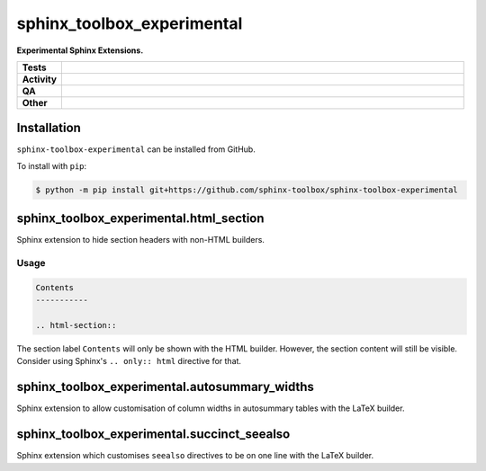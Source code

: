 ==============================
sphinx_toolbox_experimental
==============================

.. start short_desc

**Experimental Sphinx Extensions.**

.. end short_desc


.. start shields

.. list-table::
	:stub-columns: 1
	:widths: 10 90

	* - Tests
	  - |actions_linux| |actions_windows| |actions_macos|
	* - Activity
	  - |commits-latest| |commits-since| |maintained|
	* - QA
	  - |codefactor| |actions_flake8| |actions_mypy|
	* - Other
	  - |license| |language| |requires|

.. |actions_linux| image:: https://github.com/sphinx-toolbox/sphinx-toolbox-experimental/workflows/Linux/badge.svg
	:target: https://github.com/sphinx-toolbox/sphinx-toolbox-experimental/actions?query=workflow%3A%22Linux%22
	:alt: Linux Test Status

.. |actions_windows| image:: https://github.com/sphinx-toolbox/sphinx-toolbox-experimental/workflows/Windows/badge.svg
	:target: https://github.com/sphinx-toolbox/sphinx-toolbox-experimental/actions?query=workflow%3A%22Windows%22
	:alt: Windows Test Status

.. |actions_macos| image:: https://github.com/sphinx-toolbox/sphinx-toolbox-experimental/workflows/macOS/badge.svg
	:target: https://github.com/sphinx-toolbox/sphinx-toolbox-experimental/actions?query=workflow%3A%22macOS%22
	:alt: macOS Test Status

.. |actions_flake8| image:: https://github.com/sphinx-toolbox/sphinx-toolbox-experimental/workflows/Flake8/badge.svg
	:target: https://github.com/sphinx-toolbox/sphinx-toolbox-experimental/actions?query=workflow%3A%22Flake8%22
	:alt: Flake8 Status

.. |actions_mypy| image:: https://github.com/sphinx-toolbox/sphinx-toolbox-experimental/workflows/mypy/badge.svg
	:target: https://github.com/sphinx-toolbox/sphinx-toolbox-experimental/actions?query=workflow%3A%22mypy%22
	:alt: mypy status

.. |requires| image:: https://requires.io/github/sphinx-toolbox/sphinx-toolbox-experimental/requirements.svg?branch=master
	:target: https://requires.io/github/sphinx-toolbox/sphinx-toolbox-experimental/requirements/?branch=master
	:alt: Requirements Status

.. |codefactor| image:: https://img.shields.io/codefactor/grade/github/sphinx-toolbox/sphinx-toolbox-experimental?logo=codefactor
	:target: https://www.codefactor.io/repository/github/sphinx-toolbox/sphinx-toolbox-experimental
	:alt: CodeFactor Grade

.. |license| image:: https://img.shields.io/github/license/sphinx-toolbox/sphinx-toolbox-experimental
	:target: https://github.com/sphinx-toolbox/sphinx-toolbox-experimental/blob/master/LICENSE
	:alt: License

.. |language| image:: https://img.shields.io/github/languages/top/sphinx-toolbox/sphinx-toolbox-experimental
	:alt: GitHub top language

.. |commits-since| image:: https://img.shields.io/github/commits-since/sphinx-toolbox/sphinx-toolbox-experimental/v0.0.0
	:target: https://github.com/sphinx-toolbox/sphinx-toolbox-experimental/pulse
	:alt: GitHub commits since tagged version

.. |commits-latest| image:: https://img.shields.io/github/last-commit/sphinx-toolbox/sphinx-toolbox-experimental
	:target: https://github.com/sphinx-toolbox/sphinx-toolbox-experimental/commit/master
	:alt: GitHub last commit

.. |maintained| image:: https://img.shields.io/maintenance/yes/2021
	:alt: Maintenance

.. end shields

Installation
--------------

.. start installation

``sphinx-toolbox-experimental`` can be installed from GitHub.

To install with ``pip``:

.. code-block:: bash

	$ python -m pip install git+https://github.com/sphinx-toolbox/sphinx-toolbox-experimental

.. end installation


sphinx_toolbox_experimental.html_section
-----------------------------------------

Sphinx extension to hide section headers with non-HTML builders.

Usage
^^^^^^^

.. code-block:: rest

	Contents
	-----------

	.. html-section::

The section label ``Contents`` will only be shown with the HTML builder.
However, the section content will still be visible.
Consider using Sphinx's ``.. only:: html`` directive for that.


sphinx_toolbox_experimental.autosummary_widths
-------------------------------------------------

Sphinx extension to allow customisation of column widths in autosummary tables with the LaTeX builder.


sphinx_toolbox_experimental.succinct_seealso
-------------------------------------------------

Sphinx extension which customises ``seealso`` directives to be on one line with the LaTeX builder.
